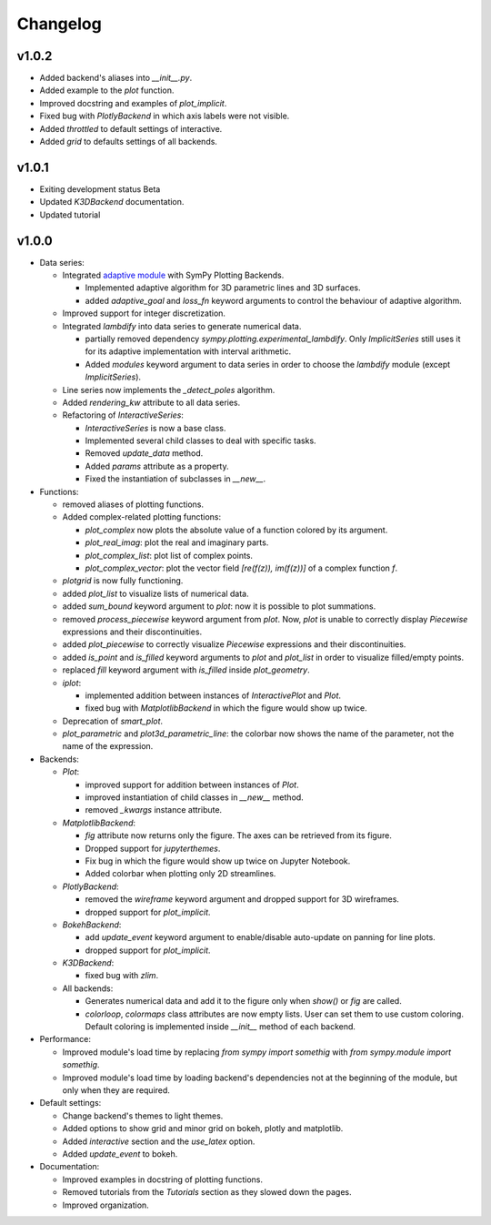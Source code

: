 ==========
 Changelog
==========

v1.0.2
======

* Added backend's aliases into `__init__.py`.
* Added example to the `plot` function.
* Improved docstring and examples of `plot_implicit`.
* Fixed bug with `PlotlyBackend` in which axis labels were not visible.
* Added `throttled` to default settings of interactive.
* Added `grid` to defaults settings of all backends.


v1.0.1
======

* Exiting development status Beta
* Updated `K3DBackend` documentation.
* Updated tutorial


v1.0.0
======


* Data series:

  * Integrated `adaptive module <https://github.com/python-adaptive/adaptive/>`_
    with SymPy Plotting Backends.

    * Implemented adaptive algorithm for 3D parametric lines and 3D surfaces.
    * added `adaptive_goal` and `loss_fn` keyword arguments to control the
      behaviour of adaptive algorithm.

  * Improved support for integer discretization.

  * Integrated `lambdify` into data series to generate numerical data.

    * partially removed dependency `sympy.plotting.experimental_lambdify`.
      Only `ImplicitSeries` still uses it for its adaptive implementation with
      interval arithmetic.
    * Added `modules` keyword argument to data series in order to choose the
      `lambdify` module (except `ImplicitSeries`).

  * Line series now implements the `_detect_poles` algorithm.

  * Added `rendering_kw` attribute to all data series.

  * Refactoring of `InteractiveSeries`:

    * `InteractiveSeries` is now a base class.
    * Implemented several child classes to deal with specific tasks.
    * Removed `update_data` method.
    * Added `params` attribute as a property.
    * Fixed the instantiation of subclasses in `__new__`.


* Functions:

  * removed aliases of plotting functions.

  * Added complex-related plotting functions:

    * `plot_complex` now plots the absolute value of a function colored by its
      argument.
    * `plot_real_imag`: plot the real and imaginary parts.
    * `plot_complex_list`: plot list of complex points.
    * `plot_complex_vector`: plot the vector field `[re(f(z)), im(f(z))]` of a
      complex function `f`.

  * `plotgrid` is now fully functioning.

  * added `plot_list` to visualize lists of numerical data.

  * added `sum_bound` keyword argument to `plot`: now it is possible to plot
    summations.

  * removed `process_piecewise` keyword argument from `plot`. Now, `plot` is
    unable to correctly display `Piecewise` expressions and their
    discontinuities.

  * added `plot_piecewise` to correctly visualize `Piecewise` expressions and
    their discontinuities.

  * added `is_point` and `is_filled` keyword arguments to `plot` and
    `plot_list` in order to visualize filled/empty points.

  * replaced `fill` keyword argument with `is_filled` inside `plot_geometry`.

  * `iplot`:

    * implemented addition between instances of `InteractivePlot` and `Plot`.
    * fixed bug with `MatplotlibBackend` in which the figure would show up
      twice.

  * Deprecation of `smart_plot`.

  * `plot_parametric` and `plot3d_parametric_line`: the colorbar now shows the
    name of the parameter, not the name of the expression.


* Backends:

  * `Plot`:

    * improved support for addition between instances of `Plot`.
    * improved instantiation of child classes in `__new__` method.
    * removed `_kwargs` instance attribute.

  * `MatplotlibBackend`:

    * `fig` attribute now returns only the figure. The axes can be
      retrieved from its figure.
    * Dropped support for `jupyterthemes`.
    * Fix bug in which the figure would show up twice on Jupyter Notebook.
    * Added colorbar when plotting only 2D streamlines.

  * `PlotlyBackend`:

    * removed the `wireframe` keyword argument and dropped support
      for 3D wireframes.
    * dropped support for `plot_implicit`.

  * `BokehBackend`:

    * add `update_event` keyword argument to enable/disable auto-update on
      panning for line plots.
    * dropped support for `plot_implicit`.

  * `K3DBackend`:

    * fixed bug with `zlim`.

  * All backends:

    * Generates numerical data and add it to the figure only when `show()` or
      `fig` are called.
    * `colorloop`, `colormaps` class attributes are now empty lists. User can
      set them to use custom coloring. Default coloring is implemented inside
      `__init__` method of each backend.


* Performance:

  * Improved module's load time by replacing `from sympy import somethig` with
    `from sympy.module import somethig`.
  * Improved module's load time by loading backend's dependencies not at the
    beginning of the module, but only when they are required.


* Default settings:

  * Change backend's themes to light themes.
  * Added options to show grid and minor grid on bokeh, plotly and matplotlib.
  * Added `interactive` section and the `use_latex` option.
  * Added `update_event` to bokeh.


* Documentation:

  * Improved examples in docstring of plotting functions.
  * Removed tutorials from the `Tutorials` section as they slowed down the
    pages.
  * Improved organization.
